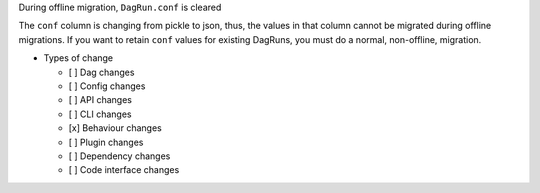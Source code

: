 During offline migration, ``DagRun.conf`` is cleared

.. Provide additional contextual information

The ``conf`` column is changing from pickle to json, thus, the values in that column cannot be migrated during offline migrations. If you want to retain ``conf`` values for existing DagRuns, you must do a normal, non-offline, migration.

* Types of change

  * [ ] Dag changes
  * [ ] Config changes
  * [ ] API changes
  * [ ] CLI changes
  * [x] Behaviour changes
  * [ ] Plugin changes
  * [ ] Dependency changes
  * [ ] Code interface changes
